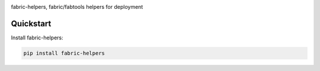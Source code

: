 |pypi| |docs| |build-status| |coverage| |license|

fabric-helpers, fabric/fabtools helpers for deployment

Quickstart
----------

Install fabric-helpers:

.. code-block:: sh

    pip install fabric-helpers

.. |pypi| image:: https://img.shields.io/pypi/v/fabric-helpers.svg
    :alt: Python Package
    :target: http://badge.fury.io/py/fabric-helpers

.. |build-status| image:: https://img.shields.io/travis/develtech/fabric-helpers.svg
   :alt: Build Status
   :target: https://travis-ci.org/develtech/fabric-helpers

.. |coverage| image:: https://codecov.io/gh/develtech/fabric-helpers/branch/master/graph/badge.svg
    :alt: Code Coverage
    :target: https://codecov.io/gh/develtech/fabric-helpers

.. |license| image:: https://img.shields.io/github/license/develtech/fabric-helpers.svg
    :alt: License 

.. |docs| image:: https://readthedocs.org/projects/fabric-helpers/badge/?version=latest
    :alt: Documentation Status
    :scale: 100%
    :target: https://readthedocs.org/projects/fabric-helpers/
